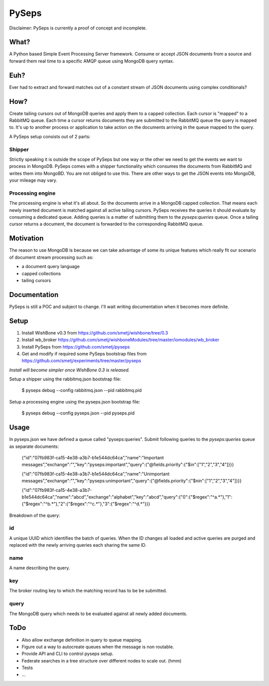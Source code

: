 PySeps
========

Disclaimer: PySeps is currently a proof of concept and incomplete.

What?
-----
A Python based Simple Event Processing Server framework.
Consume or accept JSON documents from a source and forward them real time to a 
specific AMQP queue using MongoDB query syntax.

Euh?
----
Ever had to extract and forward matches out of a constant stream of JSON documents
using complex conditionals?

How?
----
Create tailing cursors out of MongoDB queries and apply them to a capped
collection.  Each cursor is "mapped" to a RabbitMQ queue. Each time a cursor
returns documents they are submitted to the RabbitMQ queue the query is mapped to.
It's up to another process or application to take action on the documents arriving
in the queue mapped to the query.

A PySeps setup consists out of 2 parts:

Shipper
~~~~~~~
Strictly speaking it is outside the scope of PySeps but one way or the other we
need to get the events we want to process in MongoDB.  PySeps comes with a shipper
functionality which consumes the documents from RabbitMQ and writes them into
MongoBD.  You are not obliged to use this.  There are other ways to get the JSON
events into MongoDB, your mileage may vary.

Processing engine
~~~~~~~~~~~~~~~~~
The processing engine is what it's all about.
So the documents arrive in a MongoDB capped collection.  That means each newly 
inserted document is matched against all active tailing cursors.
PySeps receives the queries it should evaluate by consuming a dedicated queue.
Adding queries is a matter of submitting them to the *pyseps:queries* queue.
Once a tailing cursor returns a document, the document is forwarded to the
corresponding RabbitMQ queue.


Motivation
----------
The reason to use MongoDB is because we can take advantage of some its unique
features which really fit our scenario of document stream processing such as:

- a document query language
- capped collections
- tailing cursors


Documentation
-------------
PySeps is still a POC and subject to change.  I'll wait writing documentation
when it becomes more definite.

.. image:: docs/diagram.png

Setup
-----

1. Install WishBone v0.3 from https://github.com/smetj/wishbone/tree/0.3
2. Install wb_broker https://github.com/smetj/wishboneModules/tree/master/iomodules/wb_broker
3. Install PySeps from https://github.com/smetj/pyseps
4. Get and modify if required some PySeps bootstrap files from https://github.com/smetj/experiments/tree/master/pyseps

*Install will become simpler once WishBone 0.3 is released.*

Setup a shipper using the rabbitmq.json bootstrap file:

    $ pyseps debug --config rabbitmq.json --pid rabbitmq.pid

Setup a processing engine using the  pyseps.json bootstrap file:
    
    $ pyseps debug --config pyseps.json --pid pyseps.pid

Usage
-----

In pyseps.json we have defined a queue called "pyseps:queries".
Submit following queries to the *pyseps:queries* queue as separate documents:

    {"id":"07fb983f-ca15-4e38-a3b7-b1e544dc64ca","name":"Important messages","exchange":"","key":"pyseps:important","query":{"@fields.priority":{"$in":["1","2","3","4"]}}}
    
    {"id":"07fb983f-ca15-4e38-a3b7-b1e544dc64ca","name":"Unimportant messages","exchange":"","key":"pyseps:unimportant","query":{"@fields.priority":{"$nin":["1","2","3","4"]}}}
    
    {"id":"07fb983f-ca15-4e38-a3b7-b1e544dc64ca","name":"abcd","exchange":"alphabet","key":"abcd","query":{"0":{"$regex":"^a.*"},"1":{"$regex":"^b.*"},"2":{"$regex":"^c.*"},"3":{"$regex":"^d.*"}}}


Breakdown of the query:

id
~~
A unique UUID which identifies the batch of queries.  When the ID changes all
loaded and active queries are purged and replaced with the newly arriving queries
each sharing the same ID.

name
~~~~
A name describing the query.

key
~~~
The broker routing key to which the matching record has to be be submitted.

query
~~~~~
The MongoDB query which needs to be evaluated against all newly added documents.


ToDo
----

- Also allow exchange definition in query to queue mapping.
- Figure out a way to autocreate queues when the message is non routable.
- Provide API and CLI to control pyseps setup.
- Federate searches in a tree structure over different nodes to scale out. (hmm)
- Tests
- ...
